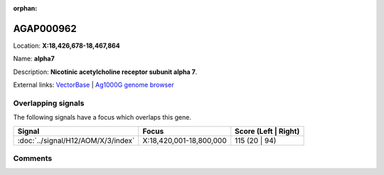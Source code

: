 :orphan:



AGAP000962
==========

Location: **X:18,426,678-18,467,864**

Name: **alpha7**

Description: **Nicotinic acetylcholine receptor subunit alpha 7**.

External links:
`VectorBase <https://www.vectorbase.org/Anopheles_gambiae/Gene/Summary?g=AGAP000962>`_ |
`Ag1000G genome browser <https://www.malariagen.net/apps/ag1000g/phase1-AR3/index.html?genome_region=X:18426678-18467864#genomebrowser>`_

Overlapping signals
-------------------

The following signals have a focus which overlaps this gene.

.. cssclass:: table-hover
.. csv-table::
    :widths: auto
    :header: Signal,Focus,Score (Left | Right)

    :doc:`../signal/H12/AOM/X/3/index`, "X:18,420,001-18,800,000", 115 (20 | 94)
    





Comments
--------


.. raw:: html

    <div id="disqus_thread"></div>
    <script>
    
    var disqus_config = function () {
        this.page.identifier = '/gene/{{ gene.id }}';
    };
    
    (function() { // DON'T EDIT BELOW THIS LINE
    var d = document, s = d.createElement('script');
    s.src = 'https://agam-selection-atlas.disqus.com/embed.js';
    s.setAttribute('data-timestamp', +new Date());
    (d.head || d.body).appendChild(s);
    })();
    </script>
    <noscript>Please enable JavaScript to view the <a href="https://disqus.com/?ref_noscript">comments.</a></noscript>


